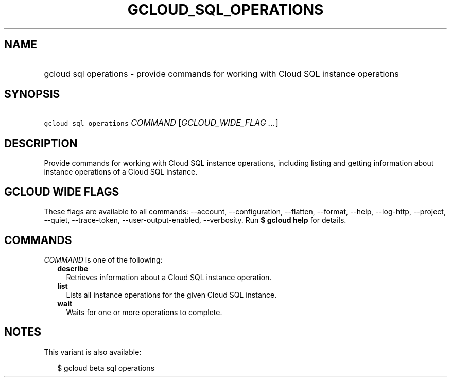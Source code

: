 
.TH "GCLOUD_SQL_OPERATIONS" 1



.SH "NAME"
.HP
gcloud sql operations \- provide commands for working with Cloud SQL instance operations



.SH "SYNOPSIS"
.HP
\f5gcloud sql operations\fR \fICOMMAND\fR [\fIGCLOUD_WIDE_FLAG\ ...\fR]



.SH "DESCRIPTION"

Provide commands for working with Cloud SQL instance operations, including
listing and getting information about instance operations of a Cloud SQL
instance.



.SH "GCLOUD WIDE FLAGS"

These flags are available to all commands: \-\-account, \-\-configuration,
\-\-flatten, \-\-format, \-\-help, \-\-log\-http, \-\-project, \-\-quiet,
\-\-trace\-token, \-\-user\-output\-enabled, \-\-verbosity. Run \fB$ gcloud
help\fR for details.



.SH "COMMANDS"

\f5\fICOMMAND\fR\fR is one of the following:

.RS 2m
.TP 2m
\fBdescribe\fR
Retrieves information about a Cloud SQL instance operation.

.TP 2m
\fBlist\fR
Lists all instance operations for the given Cloud SQL instance.

.TP 2m
\fBwait\fR
Waits for one or more operations to complete.


.RE
.sp

.SH "NOTES"

This variant is also available:

.RS 2m
$ gcloud beta sql operations
.RE

